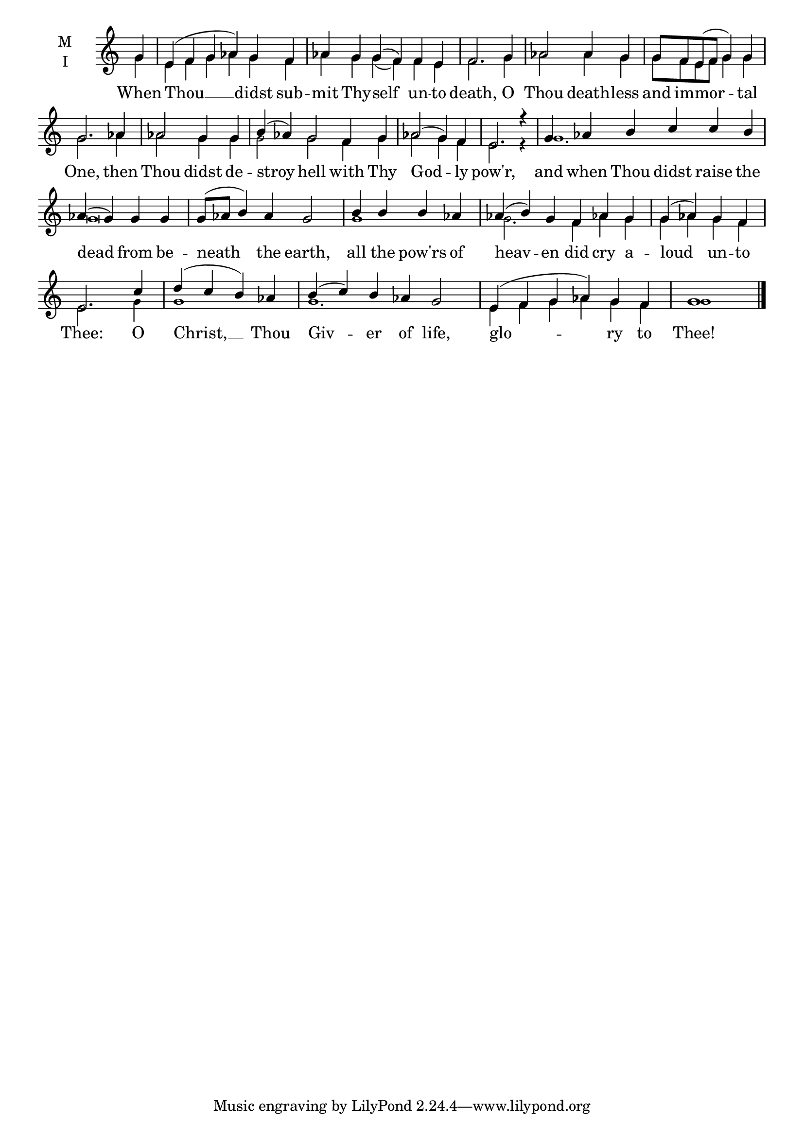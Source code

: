 \version "2.18.2"

fourbm=\set Timing.measureLength = #(ly:make-moment 4/4)
fivebm=\set Timing.measureLength = #(ly:make-moment 5/4)
sixbm=\set Timing.measureLength = #(ly:make-moment 6/4)

global = {
  \time 6/4 % Starts with
  \key c \major
}

lyricText = \lyricmode {
  When Thou __ didst sub -- mit Thy -- self un -- to death,
  O Thou death -- less and im -- mor -- tal One,
  then Thou didst de -- stroy hell with Thy God -- ly pow'r,
  and when Thou didst raise the dead from be -- neath the earth,
  all the pow'rs of heav -- en did cry a -- loud un -- to Thee:
  O Christ, __ Thou Giv -- er of life,
  glo -- ry to Thee!
}

melody = \relative g' {
  \global % Leave these here for key to display
  \partial 4 g4 | e( f g aes) g f aes g g( f) f e f2.
  \fourbm \partial 4 g4 aes2 aes4 g g8 f e( f g4) g g2.
  aes4 aes2 g4 g \sixbm b( aes) g2 f4 g \fourbm aes2( g4) f e2. r4
  \sixbm g4 aes b c c b \fourbm aes( g) g g \fivebm g8( aes b4) aes g2
  \fourbm b4 b b aes \sixbm aes( b) g f aes g \fourbm g( aes) g f e2.
  c'4 d( c b) aes \sixbm b( c) b aes g2
  e4( f g aes) g f \fourbm g1 \bar"|."
}

ison = \relative g' {
  \global % Leave these here for key to display
  \tiny
  \partial 4 g4 | e f g aes g f aes g g( f) f e f2.
  \partial 4 g4 aes2 aes4 g g8 f e f g4 g g2.
  aes4 aes2 g4 g g2 g2 f4 g aes2 g4 f e2. r4
  g1.g\breve s4 g1 g2. f4 aes g g aes g f e2.
  g4 g1 g1.
  e4 f g aes g f g1
}

\score {
  \new ChoirStaff <<
    \new Staff \with {
      % Setting the accidentalStyle to modern-voice-cautionary results in
      % explicitly printing the cancellation of sharps/flats, even if
      % a bar-line passes.  It prints these cancellations in brackets.
      \accidentalStyle StaffGroup.modern-voice-cautionary
      midiInstrument = "choir aahs"
      instrumentName = \markup \center-column { M I }
    } <<
      \new Voice = "melody" { \voiceOne \melody }
      \new Voice = "ison" { \voiceTwo \ison }
    >>
    \new Lyrics \with {
      \override VerticalAxisGroup #'staff-affinity = #CENTER
    } \lyricsto "melody" \lyricText

  >>
  \layout {
    \context {
      \Staff
      \remove "Time_signature_engraver"
    }
    \context {
      \Score
      \omit BarNumber
    }
  }
  \midi { \tempo 4 = 200
          \context {
            \Voice
            \remove "Dynamic_performer"
    }
  }
}
